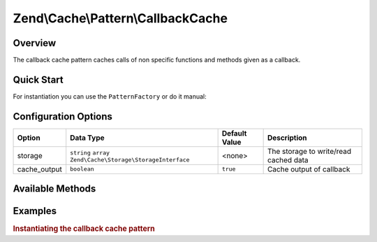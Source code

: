 .. _zend.cache.pattern.callback-cache:

Zend\\Cache\\Pattern\\CallbackCache
===================================

.. _zend.cache.pattern.callback-cache.overview:

Overview
--------

The callback cache pattern caches calls of non specific functions and methods given as a callback.

.. _zend.cache.pattern.callback-cache.quick-start:

Quick Start
-----------

For instantiation you can use the ``PatternFactory`` or do it manual:

.. code-block:: php
   :linenos:

   use Zend\Cache\PatternFactory;
   use Zend\Cache\Pattern\PatternOptions;

   // Via the factory:
   $callbackCache = PatternFactory::factory('callback', array(
       'storage'      => 'apc',
       'cache_output' => true,
   ));

   // OR, the equivalent manual instantiation:
   $callbackCache = new \Zend\Cache\Pattern\CallbackCache();
   $callbackCache->setOptions(new PatternOptions(array(
       'storage'      => 'apc',
       'cache_output' => true,
   )));

.. _zend.cache.pattern.callback-cache.options:

Configuration Options
---------------------

+-------------+-------------------------------------------------------------+--------------+--------------------------------------+
|Option       |Data Type                                                    |Default Value |Description                           |
+=============+=============================================================+==============+======================================+
|storage      |``string`` ``array`` ``Zend\Cache\Storage\StorageInterface`` |<none>        |The storage to write/read cached data |
+-------------+-------------------------------------------------------------+--------------+--------------------------------------+
|cache_output |``boolean``                                                  |``true``      |Cache output of callback              |
+-------------+-------------------------------------------------------------+--------------+--------------------------------------+

.. _zend.cache.pattern.callback-cache.methods:

Available Methods
-----------------

.. function:: call(callable $callback, array $args = array())
   :noindex:

   Call the specified callback or get the result from cache.

   :rtype: mixed

.. function:: __call(string $function, array $args)
   :noindex:

   Function call handler.

   :rtype: mixed

.. function:: generateKey(callable $callback, array $args = array())
   :noindex:

   Generate a unique key in base of a key representing the callback part
   and a key representing the arguments part.

   :rtype: string

.. function:: setOptions(Zend\\Cache\\Pattern\\PatternOptions $options)
   :noindex:

   Set pattern options.

   :rtype: Zend\\Cache\\Pattern\\CallbackCache

.. function:: getOptions()
   :noindex:

   Get all pattern options.

   :rtype: Zend\\Cache\\Pattern\\PatternOptions

.. _zend.cache.pattern.pattern-factory.examples:

Examples
--------

.. _zend.cache.pattern.callback-cache.examples.instantiate:

.. rubric:: Instantiating the callback cache pattern

.. code-block:: php
   :linenos:

   use Zend\Cache\PatternFactory;

   $callbackCache = PatternFactory::factory('callback', array(
       'storage' => 'apc'
   ));
